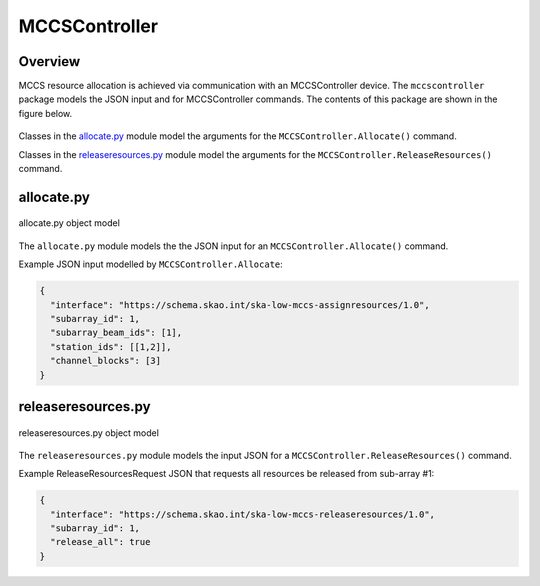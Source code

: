 .. _`MCCSController commands`:

==============
MCCSController
==============

Overview
========

MCCS resource allocation is achieved via communication with an MCCSController
device. The ``mccscontroller`` package models the JSON input and for
MCCSController commands. The contents of this package are shown in the figure
below.

.. figure:: mccscontroller.png
   :align: center
   :alt: High-level overview of the mccscontroller package

Classes in the `allocate.py`_ module model the arguments for the
``MCCSController.Allocate()`` command.

Classes in the `releaseresources.py`_ module model the arguments for the
``MCCSController.ReleaseResources()`` command.

allocate.py
===========

.. figure:: allocate.png
   :align: center
   :alt: Overview of the allocate.py module

   allocate.py object model

The ``allocate.py`` module models the the JSON input for an
``MCCSController.Allocate()`` command.

Example JSON input modelled by ``MCCSController.Allocate``:

.. code-block:: JSON

  {
    "interface": "https://schema.skao.int/ska-low-mccs-assignresources/1.0",
    "subarray_id": 1,
    "subarray_beam_ids": [1],
    "station_ids": [[1,2]],
    "channel_blocks": [3]
  }


releaseresources.py
===================

.. figure:: releaseresources.png
   :align: center
   :alt: Overview of the releaseresources.py module

   releaseresources.py object model

The ``releaseresources.py`` module models the input JSON for a
``MCCSController.ReleaseResources()`` command.

Example ReleaseResourcesRequest JSON that requests all resources be released
from sub-array #1:

.. code-block:: JSON

  {
    "interface": "https://schema.skao.int/ska-low-mccs-releaseresources/1.0",
    "subarray_id": 1,
    "release_all": true
  }
